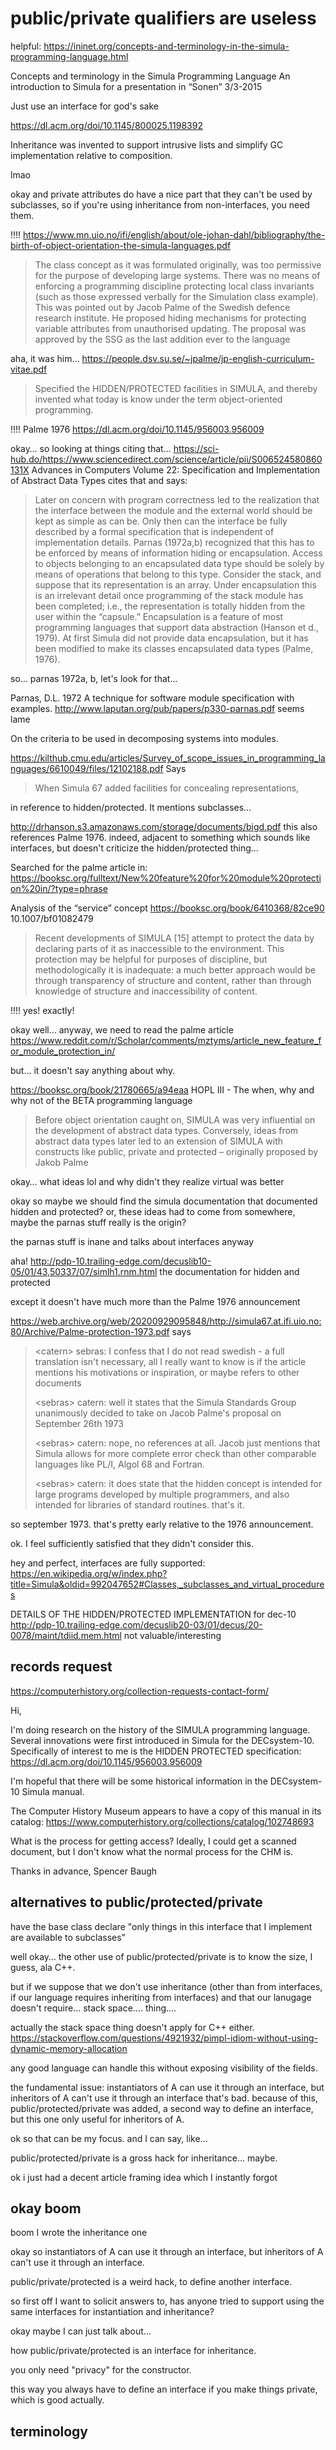 * public/private qualifiers are useless
helpful:
https://ininet.org/concepts-and-terminology-in-the-simula-programming-language.html

Concepts and terminology in the Simula Programming Language
An introduction to Simula for a presentation in “Sonen” 3/3-2015


  Just use an interface for god's sake

https://dl.acm.org/doi/10.1145/800025.1198392

Inheritance was invented to support intrusive lists and simplify GC implementation relative to composition.

lmao

okay and private attributes do have a nice part that they can't be used by subclasses,
so if you're using inheritance from non-interfaces, you need them.

!!!!
https://www.mn.uio.no/ifi/english/about/ole-johan-dahl/bibliography/the-birth-of-object-orientation-the-simula-languages.pdf
#+begin_quote
The class concept as it was formulated originally, was too permissive
for the purpose of developing large systems. There was no means of
enforcing a programming discipline protecting local class invariants
(such as those expressed verbally for the Simulation class
example). This was pointed out by Jacob Palme of the Swedish defence
research institute. He proposed hiding mechanisms for protecting
variable attributes from unauthorised updating. The proposal was
approved by the SSG as the last addition ever to the language
#+end_quote

aha, it was him...
https://people.dsv.su.se/~jpalme/jp-english-curriculum-vitae.pdf
#+begin_quote
Specified the HIDDEN/PROTECTED facilities in SIMULA, and thereby
invented what today is know under the term object-oriented
programming.
#+end_quote


!!!!
Palme 1976
https://dl.acm.org/doi/10.1145/956003.956009

okay... so looking at things citing that...
https://sci-hub.do/https://www.sciencedirect.com/science/article/pii/S006524580860131X
Advances in Computers Volume 22: Specification and Implementation of Abstract Data Types
cites that and says:
#+begin_quote
Later on concern with program correctness led to the realization that
the interface between the module and the external world should be kept
as simple as can be. Only then can the interface be fully described by
a formal specification that is independent of implementation
details. Parnas (1972a,b) recognized that this has to be enforced by
means of information hiding or encapsulation. Access to objects
belonging to an encapsulated data type should be solely by means of
operations that belong to this type.  Consider the stack, and suppose
that its representation is an array. Under encapsulation this is an
irrelevant detail once programming of the stack module has been
completed; i.e., the representation is totally hidden from the user
within the “capsule.” Encapsulation is a feature of most programming
languages that support data abstraction (Hanson et d., 1979).  At
first Simula did not provide data encapsulation, but it has been
modified to make its classes encapsulated data types (Palme, 1976).
#+end_quote

so... parnas 1972a, b, let's look for that...

Parnas, D.L. 1972
A technique for software module specification with examples.
http://www.laputan.org/pub/papers/p330-parnas.pdf
seems lame

On the criteria to be used in decomposing systems into modules. 


https://kilthub.cmu.edu/articles/Survey_of_scope_issues_in_programming_languages/6610049/files/12102188.pdf
Says
#+begin_quote
When Simula 67 added facilities for concealing representations,
#+end_quote
in reference to hidden/protected.
It mentions subclasses...


http://drhanson.s3.amazonaws.com/storage/documents/bigd.pdf
this also references Palme 1976.
indeed, adjacent to something which sounds like interfaces,
but doesn't criticize the hidden/protected thing...

Searched for the palme article in:
https://booksc.org/fulltext/New%20feature%20for%20module%20protection%20in/?type=phrase

Analysis of the “service” concept
https://booksc.org/book/6410368/82ce90
10.1007/bf01082479
#+begin_quote
Recent developments of SIMULA [15] attempt to protect the data by
declaring parts of it as inaccessible to the environment. This
protection may be helpful for purposes of discipline, but
methodologically it is inadequate: a much better approach would be
through transparency of structure and content, rather than through
knowledge of structure and inaccessibility of content.
#+end_quote
!!!! yes! exactly!


okay well... anyway, we need to read the palme article
https://www.reddit.com/r/Scholar/comments/mztyms/article_new_feature_for_module_protection_in/

but...
it doesn't say anything about why.

https://booksc.org/book/21780665/a94eaa
HOPL III - The when, why and why not of the BETA programming language
#+begin_quote
Before object orientation caught on, SIMULA was very influential on
the development of abstract data types.  Conversely, ideas from
abstract data types later led to an extension of SIMULA with
constructs like public, private and protected – originally proposed by
Jakob Palme
#+end_quote

okay... what ideas lol and why didn't they realize virtual was better

okay so maybe we should find the simula documentation that documented hidden and protected?
or, these ideas had to come from somewhere, maybe the parnas stuff really is the origin?

the parnas stuff is inane and talks about interfaces anyway

aha!
http://pdp-10.trailing-edge.com/decuslib10-05/01/43,50337/07/simlh1.rnm.html
the documentation for hidden and protected

except it doesn't have much more than the Palme 1976 announcement

https://web.archive.org/web/20200929095848/http://simula67.at.ifi.uio.no:80/Archive/Palme-protection-1973.pdf
says
#+begin_quote
<catern> sebras: I confess that I do not read swedish - a full translation
isn't necessary, all I really want to know is if the article mentions
his motivations or inspiration, or maybe refers to other documents

<sebras> catern: well it states that the Simula Standards Group
unanimously decided to take on Jacob Palme's proposal on September
26th 1973

<sebras> catern: nope, no references at all. Jacob just mentions that
Simula allows for more complete error check than other comparable
languages like PL/I, Algol 68 and Fortran.

<sebras> catern: it does state that the hidden concept is intended for
large programs developed by multiple programmers, and also intended
for libraries of standard routines. that's it.
#+end_quote
so september 1973. that's pretty early relative to the 1976 announcement.

ok. I feel sufficiently satisfied that they didn't consider this.

hey and perfect, interfaces are fully supported:
https://en.wikipedia.org/w/index.php?title=Simula&oldid=992047652#Classes,_subclasses_and_virtual_procedures


DETAILS OF THE HIDDEN/PROTECTED IMPLEMENTATION for dec-10
http://pdp-10.trailing-edge.com/decuslib20-03/01/decus/20-0078/maint/tdiid.mem.html
not valuable/interesting
** records request
https://computerhistory.org/collection-requests-contact-form/

Hi,

I'm doing research on the history of the SIMULA programming language.
Several innovations were first introduced in Simula for the
DECsystem-10. Specifically of interest to me is the HIDDEN PROTECTED
specification: https://dl.acm.org/doi/10.1145/956003.956009

I'm hopeful that there will be some historical information in the
DECsystem-10 Simula manual.

The Computer History Museum appears to have a copy of this manual in
its catalog:
https://www.computerhistory.org/collections/catalog/102748693

What is the process for getting access? Ideally, I could get a scanned
document, but I don't know what the normal process for the CHM is.

Thanks in advance,
Spencer Baugh
** alternatives to public/protected/private
have the base class declare "only things in this interface that I implement are available to subclasses"

well okay...
the other use of public/protected/private is to know the size, I guess, ala C++.

but if we suppose that we don't use inheritance
(other than from interfaces, if our language requires inheriting from interfaces)
and that our lanugage doesn't require... stack space.... thing....

actually the stack space thing doesn't apply for C++ either.
https://stackoverflow.com/questions/4921932/pimpl-idiom-without-using-dynamic-memory-allocation

any good language can handle this without exposing visibility of the fields.

the fundamental issue:
instantiators of A can use it through an interface, but inheritors of A can't use it through an interface
that's bad.
because of this, public/protected/private was added, a second way to define an interface,
but this one only useful for inheritors of A.

ok so that can be my focus.
and I can say, like...

public/protected/private is a gross hack for inheritance...
maybe.

ok i just had a decent article framing idea which I instantly forgot
** okay boom
   boom I wrote the inheritance one

   okay so
   instantiators of A can use it through an interface, but inheritors of A can't use it through an interface.

   public/private/protected is a weird hack,
   to define another interface.


   so first off I want to solicit answers to,
   has anyone tried to support using the same interfaces for instantiation and inheritance?

   okay maybe I can just talk about...

   how public/private/protected is an interface for inheritance.

   you only need "privacy" for the constructor.

   this way you always have to define an interface if you make things private,
   which is good actually.
** terminology
   C++: access specifiers
   Java: access modifiers
** article
   If A implements an interface X,
   instantiators of A can use it through interface X,
   but inheritors of A can't use it through that interface.
   And likewise, A can force instantiators of A to only use A through interface X,
   by only allowing construction of A instances through a function returning X;
   but A can't force all inheritors of A to only use A through the interface.

   Since A can't enforce that inheritors use functionality of A through an interface,
   if A can be inherited from, inheritors can violate A's internal invariants.

   So either A should disallow inheritance (always an option by simply not exposing A at all),
   or A needs a second way to define an interface that *will* take effect on inheritors.
   That second way to define an interface is the access modifiers:
   public, protected, and private.

   By marking members as private,
   A can force inheritors to only use a specific interface to interact with A,
   an interface composed of exactly and only those members which are public and protected.

   But this is absurd:
   Why do we have two ways to define an interface?

   Wouldn't it be better for A to be able to force inheritors to only use A through a specific interface?
   There'd be no loss in functionlity;
   A could have separate interfaces for instantiators and inheritors.
   We'd just define them in the same way.

   Access modifiers were originally [[https://dl.acm.org/doi/10.1145/956003.956009][invented in Simula]].
   The inventors and users at that time seem to have not realized
   that access modifiers duplicated the interface-defining features that were already available:
   virtual methods and subtyping,
   which together are sufficient to [[https://en.wikipedia.org/w/index.php?title=Simula&oldid=992047652#Classes,_subclasses_and_virtual_procedures][define interfaces in Simula]].

   Access modifiers were useful, of course,
   given that [[./inheritance.html][Simula also invented inheritance]] and made frequent use of it,
   so some way to protect the implementation internals of base classes was necessary.

   But other means could have been used;
   a class could have defined that when it was inherited from,
   only the methods available in some abstract base class serving as interface
   would be available to the inheritors.

   Alas, as far as I can tell, they just simply didn't realize the possibility.

   And thus we've been saddled with the unnecessary duplicate feature of access modifiers.

   Of course, we can still make things better in the future,
   by not using access modifiers anymore.
   If your class isn't available to be inherited-from (say, because it's final),
   then there's absolutely no need to annotate it with access modifiers.
   Protection of the internals of the class can, and should,
   be achieved through defining an interface.

   If you do really want to use implementation inheritance...
   well, don't.
   Inheritance was a [[./inheritance.html][hack]] in the first place.
** reword intro

instantiator can be generic

Apologies for the extremely boring and standard OOP example, but:
Suppose class Car implements interface Vehicle.

- Regular use works great:
  - Users can write generic code that works for any Vehicle, and use a Car with that code.
  - The implementer of Car can force users to only ever use Car instances through the Vehicle interface,
    by only allow construction of Car instances through, for example, a function =make_car= with return type Vehicle.
- But the interface doesn't work with inheritance:
  - Users cannot write a generic class that can inherit from any Vehicle (without the addition of more complex features).
  - The implementer of Car cannot force subclasses of Car to only use Car through the Vehicle interface.


